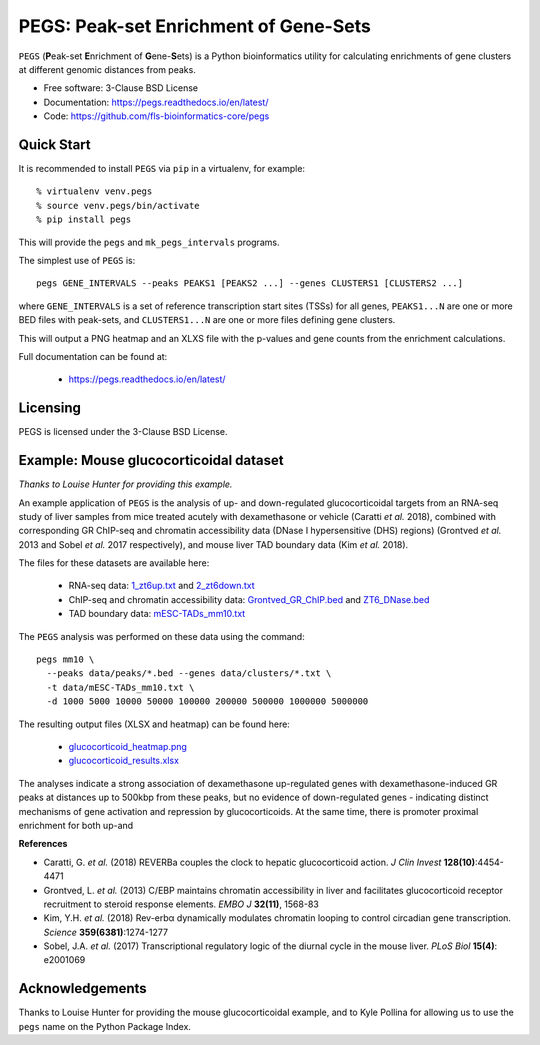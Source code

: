 **************************************
PEGS: Peak-set Enrichment of Gene-Sets
**************************************

``PEGS`` (**P**\ eak-set **E**\ nrichment of **G**\ ene-**S**\ ets) is
a Python bioinformatics utility for calculating enrichments of gene
clusters at different genomic distances from peaks.

.. image:: https://readthedocs.org/projects/pegs/badge/?version=latest
   :target: https://pegs.readthedocs.io/

.. image:: https://badge.fury.io/py/pegs.svg
   :target: https://pypi.python.org/pypi/pegs/

.. image:: https://github.com/fls-bioinformatics-core/pegs/workflows/Python%20package/badge.svg
   :target: https://github.com/fls-bioinformatics-core/pegs/actions?query=workflow%3A%22Python+package%22

* Free software: 3-Clause BSD License
* Documentation: https://pegs.readthedocs.io/en/latest/
* Code: https://github.com/fls-bioinformatics-core/pegs

-----------
Quick Start
-----------

It is recommended to install ``PEGS`` via ``pip`` in a virtualenv,
for example::

    % virtualenv venv.pegs
    % source venv.pegs/bin/activate
    % pip install pegs

This will provide the ``pegs`` and ``mk_pegs_intervals`` programs.

The simplest use of ``PEGS`` is:

::

    pegs GENE_INTERVALS --peaks PEAKS1 [PEAKS2 ...] --genes CLUSTERS1 [CLUSTERS2 ...]

where ``GENE_INTERVALS`` is a set of reference transcription
start sites (TSSs) for all genes, ``PEAKS1...N`` are one or more
BED files with peak-sets, and ``CLUSTERS1...N`` are one or more
files defining gene clusters.

This will output a PNG heatmap and an XLXS file with the
p-values and gene counts from the enrichment calculations.

Full documentation can be found at:

 * https://pegs.readthedocs.io/en/latest/

---------
Licensing
---------

PEGS is licensed under the 3-Clause BSD License.

---------------------------------------
Example: Mouse glucocorticoidal dataset
---------------------------------------

*Thanks to Louise Hunter for providing this example.*

An example application of ``PEGS`` is the analysis of up- and
down-regulated glucocorticoidal targets from an RNA-seq study
of liver samples from mice treated acutely with dexamethasone
or vehicle (Caratti *et al.* 2018), combined with corresponding
GR ChIP-seq and chromatin accessibility data (DNase I
hypersensitive (DHS) regions) (Grontved *et al.* 2013 and
Sobel *et al.* 2017 respectively), and mouse liver TAD
boundary data (Kim *et al.* 2018).

The files for these datasets are available here:

 * RNA-seq data:
   `1_zt6up.txt <https://raw.githubusercontent.com/fls-bioinformatics-core/pegs/master/examples/glucocorticoid_example/data/clusters/1_zt6up.txt>`_
   and `2_zt6down.txt <https://raw.githubusercontent.com/fls-bioinformatics-core/pegs/master/examples/glucocorticoid_example/data/clusters/2_zt6down.txt>`_
 * ChIP-seq and chromatin accessibility data:
   `Grontved_GR_ChIP.bed <https://raw.githubusercontent.com/fls-bioinformatics-core/pegs/master/examples/glucocorticoid_example/data/peaks/Grontved_GR_ChIP.bed>`_
   and
   `ZT6_DNase.bed <https://raw.githubusercontent.com/fls-bioinformatics-core/pegs/master/examples/glucocorticoid_example/data/peaks/ZT6_DNase.bed>`_
 * TAD boundary data:
   `mESC-TADs_mm10.txt <https://raw.githubusercontent.com/fls-bioinformatics-core/pegs/master/examples/glucocorticoid_example/data/mESC-TADs_mm10.txt>`_

The ``PEGS`` analysis was performed on these data using the
command::

    pegs mm10 \
      --peaks data/peaks/*.bed --genes data/clusters/*.txt \
      -t data/mESC-TADs_mm10.txt \
      -d 1000 5000 10000 50000 100000 200000 500000 1000000 5000000

The resulting output files (XLSX and heatmap) can be found here:

 * `glucocorticoid_heatmap.png <https://raw.githubusercontent.com/fls-bioinformatics-core/pegs/master/examples/glucocorticoid_example/results/glucocorticoid_heatmap.png>`_
 * `glucocorticoid_results.xlsx <https://raw.githubusercontent.com/fls-bioinformatics-core/pegs/master/examples/glucocorticoid_example/results/glucocorticoid_results.xlsx>`_

.. image:: https://raw.githubusercontent.com/fls-bioinformatics-core/pegs/master/examples/glucocorticoid_example/results/glucocorticoid_heatmap.png

The analyses indicate a strong association of dexamethasone
up-regulated genes with dexamethasone-induced GR peaks at
distances up to 500kbp from these peaks, but no evidence of
down-regulated genes - indicating distinct mechanisms of gene
activation and repression by glucocorticoids. At the same time,
there is promoter proximal enrichment for both up-and

**References**

* Caratti, G. *et al.* (2018) REVERBa couples the clock to hepatic
  glucocorticoid action. *J Clin Invest* **128(10)**:4454-4471
* Grontved, L. *et al.* (2013) C/EBP maintains chromatin accessibility
  in liver and facilitates glucocorticoid receptor recruitment to
  steroid response elements. *EMBO J* **32(11)**, 1568-83
* Kim, Y.H. *et al.* (2018) Rev-erbα dynamically modulates chromatin
  looping to control circadian gene transcription. *Science*
  **359(6381)**:1274-1277
* Sobel, J.A. *et al.* (2017) Transcriptional regulatory logic of the
  diurnal cycle in the mouse liver. *PLoS Biol* **15(4)**: e2001069

----------------
Acknowledgements
----------------

Thanks to Louise Hunter for providing the mouse glucocorticoidal
example, and to Kyle Pollina for allowing us to use the ``pegs``
name on the Python Package Index.
